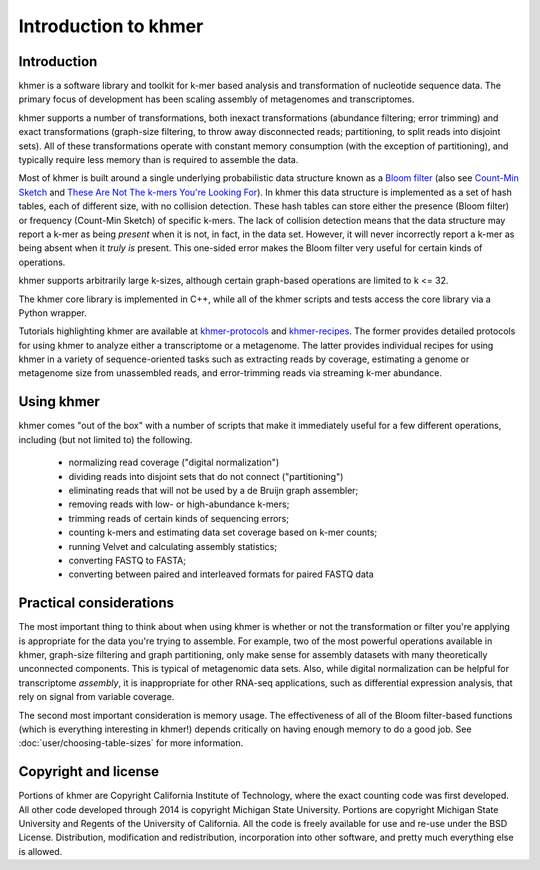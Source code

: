 ..
   This file is part of khmer, https://github.com/dib-lab/khmer/, and is
   Copyright (C) 2011-2015 Michigan State University
   Copyright (C) 2015-2016 The Regents of the University of California.
   It is licensed under the three-clause BSD license; see LICENSE.
   Contact: khmer-project@idyll.org

   Redistribution and use in source and binary forms, with or without
   modification, are permitted provided that the following conditions are
   met:

    * Redistributions of source code must retain the above copyright
      notice, this list of conditions and the following disclaimer.

    * Redistributions in binary form must reproduce the above
      copyright notice, this list of conditions and the following
      disclaimer in the documentation and/or other materials provided
      with the distribution.

    * Neither the name of the Michigan State University nor the names
      of its contributors may be used to endorse or promote products
      derived from this software without specific prior written
      permission.

   THIS SOFTWARE IS PROVIDED BY THE COPYRIGHT HOLDERS AND CONTRIBUTORS
   "AS IS" AND ANY EXPRESS OR IMPLIED WARRANTIES, INCLUDING, BUT NOT
   LIMITED TO, THE IMPLIED WARRANTIES OF MERCHANTABILITY AND FITNESS FOR
   A PARTICULAR PURPOSE ARE DISCLAIMED. IN NO EVENT SHALL THE COPYRIGHT
   HOLDER OR CONTRIBUTORS BE LIABLE FOR ANY DIRECT, INDIRECT, INCIDENTAL,
   SPECIAL, EXEMPLARY, OR CONSEQUENTIAL DAMAGES (INCLUDING, BUT NOT
   LIMITED TO, PROCUREMENT OF SUBSTITUTE GOODS OR SERVICES; LOSS OF USE,
   DATA, OR PROFITS; OR BUSINESS INTERRUPTION) HOWEVER CAUSED AND ON ANY
   THEORY OF LIABILITY, WHETHER IN CONTRACT, STRICT LIABILITY, OR TORT
   (INCLUDING NEGLIGENCE OR OTHERWISE) ARISING IN ANY WAY OUT OF THE USE
   OF THIS SOFTWARE, EVEN IF ADVISED OF THE POSSIBILITY OF SUCH DAMAGE.

   Contact: khmer-project@idyll.org

*********************
Introduction to khmer
*********************

Introduction
============

khmer is a software library and toolkit for k-mer based analysis and transformation of nucleotide sequence data.
The primary focus of development has been scaling assembly of metagenomes and transcriptomes.

khmer supports a number of transformations, both inexact transformations (abundance filtering; error trimming) and exact transformations (graph-size filtering, to throw away disconnected reads; partitioning, to split reads into disjoint sets).
All of these transformations operate with constant memory consumption (with the exception of partitioning), and typically require less memory than is required to assemble the data.

Most of khmer is built around a single underlying probabilistic data structure known as a `Bloom filter <http://en.wikipedia.org/wiki/Bloom_filter>`__ (also see `Count-Min Sketch <http://dimacs.rutgers.edu/~graham/pubs/papers/cm-full.pdf>`__ and `These Are Not The k-mers You're Looking For <http://www.ncbi.nlm.nih.gov/pmc/articles/PMC4111482/>`__).
In khmer this data structure is implemented as a set of hash tables, each of different size, with no collision detection.
These hash tables can store either the presence (Bloom filter) or frequency (Count-Min Sketch) of specific k-mers.
The lack of collision detection means that the data structure may report a k-mer as being *present* when it is not, in fact, in the data set.
However, it will never incorrectly report a k-mer as being absent when it *truly is* present.
This one-sided error makes the Bloom filter very useful for certain kinds of operations.

khmer supports arbitrarily large k-sizes, although certain graph-based operations are limited to k <= 32.

The khmer core library is implemented in C++, while all of the khmer scripts and tests access the core library via a Python wrapper.

Tutorials highlighting khmer are available at `khmer-protocols <http://khmer-protocols.readthedocs.io>`__ and `khmer-recipes <http://khmer-recipes.readthedocs.io>`__.
The former provides detailed protocols for using khmer to analyze either a transcriptome or a metagenome.
The latter provides individual recipes for using khmer in a variety of sequence-oriented tasks such as extracting reads by coverage, estimating a genome or metagenome size from unassembled reads, and error-trimming reads via streaming k-mer abundance.

Using khmer
===========

khmer comes "out of the box" with a number of scripts that make it immediately useful for a few different operations, including (but not limited to) the following.

 - normalizing read coverage ("digital normalization")
 - dividing reads into disjoint sets that do not connect ("partitioning")
 - eliminating reads that will not be used by a de Bruijn graph assembler;
 - removing reads with low- or high-abundance k-mers;
 - trimming reads of certain kinds of sequencing errors;
 - counting k-mers and estimating data set coverage based on k-mer counts;
 - running Velvet and calculating assembly statistics;
 - converting FASTQ to FASTA;
 - converting between paired and interleaved formats for paired FASTQ data

Practical considerations
========================

The most important thing to think about when using khmer is whether or not the transformation or filter you're applying is appropriate for the data you're trying to assemble.
For example, two of the most powerful operations available in khmer, graph-size filtering and graph partitioning, only make sense for assembly datasets with many theoretically unconnected components.
This is typical of metagenomic data sets.
Also, while digital normalization can be helpful for transcriptome *assembly*, it is inappropriate for other RNA-seq applications, such as differential expression analysis, that rely on signal from variable coverage.

The second most important consideration is memory usage.
The effectiveness of all of the Bloom filter-based functions (which is everything interesting in khmer!) depends critically on having enough memory to do a good job.
See :doc:`user/choosing-table-sizes` for more information.

Copyright and license
=====================

Portions of khmer are Copyright California Institute of Technology, where the exact counting code was first developed.
All other code developed through 2014 is copyright Michigan State University.
Portions are copyright Michigan State University and Regents of the University of California.
All the code is freely available for use and re-use under the BSD License.
Distribution, modification and redistribution, incorporation into other software, and pretty much everything else is allowed.
